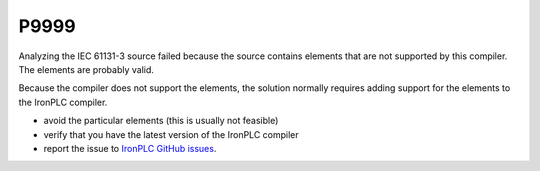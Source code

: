 =====
P9999
=====

.. problem-summary:: P9999

Analyzing the IEC 61131-3 source failed because the source contains elements
that are not supported by this compiler. The elements are probably valid.

Because the compiler does not support the elements, the solution normally
requires adding support for the elements to the IronPLC compiler.

* avoid the particular elements (this is usually not feasible)
* verify that you have the latest version of the IronPLC compiler
* report the issue to `IronPLC GitHub issues`_.
  
.. _IronPLC GitHub issues: https://github.com/ironplc/ironplc/issues/new?template=todo_report.md

